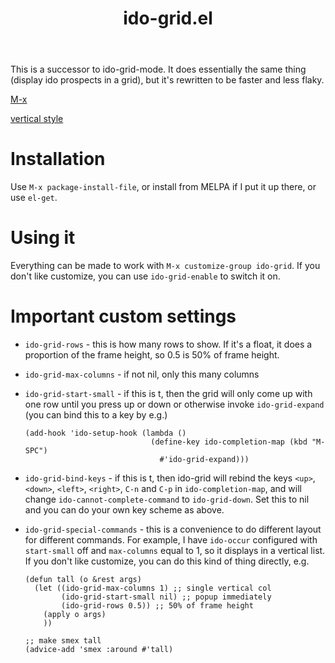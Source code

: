 #+TITLE: ido-grid.el

This is a successor to ido-grid-mode. It does essentially the same thing (display ido prospects in a grid), but it's rewritten to be faster and less flaky.

[[file:m-x.gif][M-x]]

[[file:vert.gif][vertical style]]

* Installation
Use =M-x package-install-file=, or install from MELPA if I put it up there, or use =el-get=.
* Using it
Everything can be made to work with =M-x customize-group ido-grid=. If you don't like customize, you can use =ido-grid-enable= to switch it on.
* Important custom settings
- =ido-grid-rows= - this is how many rows to show. If it's a float, it does a proportion of the frame height, so 0.5 is 50% of frame height.
- =ido-grid-max-columns= - if not nil, only this many columns
- =ido-grid-start-small= - if this is t, then the grid will only come up with one row until you press up or down or otherwise invoke =ido-grid-expand= (you can bind this to a key by e.g.)

  #+BEGIN_SRC elisp
    (add-hook 'ido-setup-hook (lambda ()
                                (define-key ido-completion-map (kbd "M-SPC")
                                  #'ido-grid-expand)))
  #+END_SRC
- =ido-grid-bind-keys= - if this is t, then ido-grid will rebind the keys =<up>=, =<down>=, =<left>=, =<right>=, =C-n= and =C-p= in =ido-completion-map=, and will change =ido-cannot-complete-command= to =ido-grid-down=. Set this to nil and you can do your own key scheme as above.
- =ido-grid-special-commands= - this is a convenience to do different layout for different commands. For example, I have =ido-occur= configured with =start-small= off and =max-columns= equal to 1, so it displays in a vertical list. If you don't like customize, you can do this kind of thing directly, e.g.

  #+BEGIN_SRC elisp
    (defun tall (o &rest args)
      (let ((ido-grid-max-columns 1) ;; single vertical col
            (ido-grid-start-small nil) ;; popup immediately
            (ido-grid-rows 0.5)) ;; 50% of frame height
        (apply o args)
        ))

    ;; make smex tall
    (advice-add 'smex :around #'tall)
  #+END_SRC
